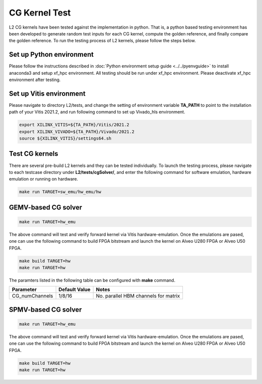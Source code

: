 .. 
   Copyright 2019 - 2021 Xilinx, Inc.
  
   Licensed under the Apache License, Version 2.0 (the "License");
   you may not use this file except in compliance with the License.
   You may obtain a copy of the License at
  
       http://www.apache.org/licenses/LICENSE-2.0
  
   Unless required by applicable law or agreed to in writing, software
   distributed under the License is distributed on an "AS IS" BASIS,
   WITHOUT WARRANTIES OR CONDITIONS OF ANY KIND, either express or implied.
   See the License for the specific language governing permissions and
   limitations under the License.

.. _cg_test_l2:

*******************************
CG Kernel Test
*******************************

L2 CG kernels have been tested against the implementation in python. 
That is, a python based testing environment has been developed to generate random test inputs 
for each CG kernel, compute the golden reference, and finally compare the golden reference.
To run the testing process of L2 kernels, please follow the steps below.

Set up Python environment
=============================
Please follow the instructions described in :doc:`Python environment setup guide <../../pyenvguide>` 
to install anaconda3 and setup xf_hpc environment.
All testing should be run under xf_hpc environment.
Please deactivate xf_hpc environment after testing.

Set up Vitis environment
=================================
Please navigate to directory L2/tests, and change the setting of environment variable 
**TA_PATH** to point to the installation path of your Vitis 2021.2, and run following command to set up Vivado_hls environment.

.. code-block:: bash

   export XILINX_VITIS=${TA_PATH}/Vitis/2021.2
   export XILINX_VIVADO=${TA_PATH}/Vivado/2021.2
   source ${XILINX_VITIS}/settings64.sh

Test CG kernels
==============================
There are several pre-build L2 kernels and they can be tested individually. 
To launch the testing process, please navigate to each testcase directory under **L2/tests/cgSolver/**, 
and enter the following command for software emulation, hardware emulation or
running on hardware. 

.. code-block:: bash

  make run TARGET=sw_emu/hw_emu/hw


GEMV-based CG solver
=======================

.. code-block:: bash

  make run TARGET=hw_emu

The above command will test and verify forward kernel via Vitis hardware-emulation.
Once the emulations are pased, one can use the following command to build FPGA bitstream 
and launch the kernel on Alveo U280 FPGA or Alveo U50 FPGA. 

.. code-block:: bash

  make build TARGET=hw
  make run TARGET=hw

The paramters listed in the following table can be configured with **make** command.

+----------------+----------------+---------------------------------------+
|  Parameter     |  Default Value |  Notes                                |
+================+================+=======================================+
|  CG_numChannels|   1/8/16       |  No. parallel HBM channels for matrix |
+----------------+----------------+---------------------------------------+

SPMV-based CG solver
=======================
.. code-block:: bash

  make run TARGET=hw_emu

The above command will test and verify forward kernel via Vitis hardware-emulation.
Once the emulations are pased, one can use the following command to build FPGA bitstream 
and launch the kernel on Alveo U280 FPGA or Alveo U50 FPGA. 

.. code-block:: bash

  make build TARGET=hw
  make run TARGET=hw

